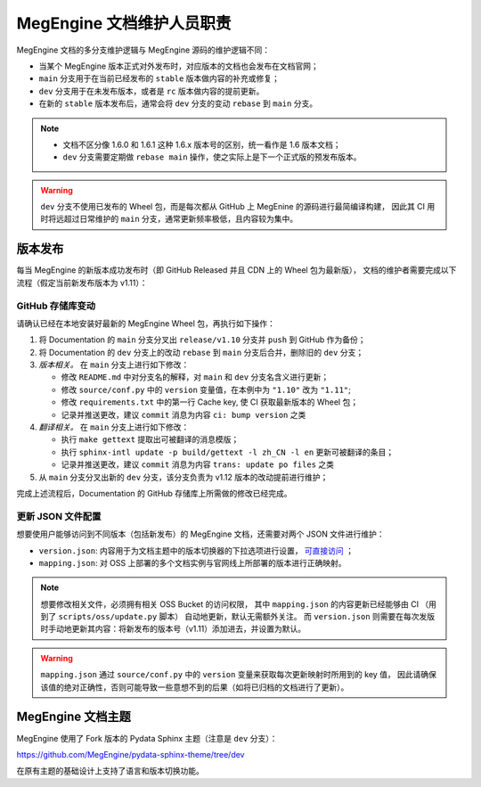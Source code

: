 .. _maintainer-responsibility:

==========================
MegEngine 文档维护人员职责
==========================

MegEngine 文档的多分支维护逻辑与 MegEngine 源码的维护逻辑不同：

* 当某个 MegEngine 版本正式对外发布时，对应版本的文档也会发布在文档官网；
* ``main`` 分支用于在当前已经发布的 ``stable`` 版本做内容的补充或修复；
* ``dev`` 分支用于在未发布版本，或者是 ``rc`` 版本做内容的提前更新。
* 在新的 ``stable`` 版本发布后，通常会将 ``dev`` 分支的变动 ``rebase`` 到 ``main`` 分支。

.. note:: 

   * 文档不区分像 1.6.0 和 1.6.1 这种 1.6.x 版本号的区别，统一看作是 1.6 版本文档；
   * ``dev`` 分支需要定期做 ``rebase main`` 操作，使之实际上是下一个正式版的预发布版本。

.. warning:: 

   ``dev`` 分支不使用已发布的 Wheel 包，而是每次都从 GitHub 上 MegEnine 的源码进行最简编译构建，
   因此其 CI 用时将远超过日常维护的 ``main`` 分支，通常更新频率极低，且内容较为集中。

版本发布
--------

每当 MegEngine 的新版本成功发布时（即 GitHub Released 并且 CDN 上的 Wheel 包为最新版），
文档的维护者需要完成以下流程（假定当前新发布版本为 v1.11）：

GitHub 存储库变动
~~~~~~~~~~~~~~~~~~~

请确认已经在本地安装好最新的 MegEngine Wheel 包，再执行如下操作：

#. 将 Documentation 的 ``main`` 分支分叉出 ``release/v1.10`` 分支并 ``push`` 到 GitHub 作为备份；
#. 将 Documentation 的 ``dev`` 分支上的改动 ``rebase`` 到 ``main`` 分支后合并，删除旧的 ``dev`` 分支；
#. *版本相关。* 在 ``main`` 分支上进行如下修改：

   * 修改 ``README.md`` 中对分支名的解释，对 ``main`` 和 ``dev`` 分支名含义进行更新；
   * 修改 ``source/conf.py`` 中的 ``version`` 变量值，在本例中为 ``"1.10"`` 改为 ``"1.11"``;
   * 修改 ``requirements.txt`` 中的第一行 Cache key, 使 CI 获取最新版本的 Wheel 包；
   * 记录并推送更改，建议 ``commit`` 消息为内容 ``ci: bump version`` 之类
#. *翻译相关。* 在 ``main`` 分支上进行如下修改：

   * 执行 ``make gettext`` 提取出可被翻译的消息模版；
   * 执行 ``sphinx-intl update -p build/gettext -l zh_CN -l en`` 更新可被翻译的条目；
   * 记录并推送更改，建议 ``commit`` 消息为内容 ``trans: update po files`` 之类
#. 从 ``main`` 分支分叉出新的 ``dev`` 分支，该分支负责为 v1.12 版本的改动提前进行维护；

完成上述流程后，Documentation 的 GitHub 存储库上所需做的修改已经完成。

更新 JSON 文件配置
~~~~~~~~~~~~~~~~~~~

想要使用户能够访问到不同版本（包括新发布）的 MegEngine 文档，还需要对两个 JSON 文件进行维护：

* ``version.json``: 内容用于为文档主题中的版本切换器的下拉选项进行设置，
  `可直接访问 <https://www.megengine.org.cn/doc/version.json>`_ ；
* ``mapping.json``: 对 OSS 上部署的多个文档实例与官网线上所部署的版本进行正确映射。


.. seealso::

   * 详细的说明请参考内部 Wiki 中的《官网架构设计》有关内容，
     并搞懂目前的 `CI 部署 <https://github.com/MegEngine/Documentation/blob/main/.github/workflows/deploy.yml>`_ 逻辑；
   * 想要了解 ``version.json`` 的设计初衷，需要搞清楚 :ref:`megengine-doc-theme` 的一些背景。

.. note::

   想要修改相关文件，必须拥有相关 OSS Bucket 的访问权限，
   其中 ``mapping.json`` 的内容更新已经能够由 CI （用到了 ``scripts/oss/update.py`` 脚本） 自动地更新，默认无需额外关注。
   而 ``version.json`` 则需要在每次发版时手动地更新其内容：将新发布的版本号（v1.11）添加进去，并设置为默认。

.. warning::

   ``mapping.json`` 通过 ``source/conf.py`` 中的 ``version`` 变量来获取每次更新映射时所用到的 key 值，
   因此请确保该值的绝对正确性，否则可能导致一些意想不到的后果（如将已归档的文档进行了更新）。

.. _megengine-doc-theme:

MegEngine 文档主题
-----------------------------------

MegEngine 使用了 Fork 版本的 Pydata Sphinx 主题（注意是 ``dev`` 分支）：

https://github.com/MegEngine/pydata-sphinx-theme/tree/dev

在原有主题的基础设计上支持了语言和版本切换功能。